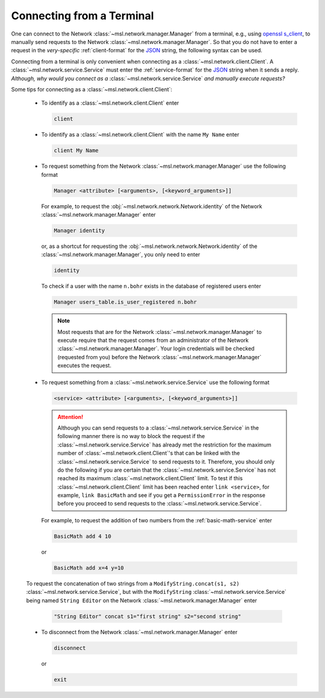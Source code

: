 .. _terminal-input:

Connecting from a Terminal
==========================

One can connect to the Network :class:`~msl.network.manager.Manager` from a terminal,
e.g., using `openssl s_client`_, to manually send requests to the Network
:class:`~msl.network.manager.Manager`. So that you do not have to enter a request in the
*very-specific* :ref:`client-format` for the JSON_ string, the following syntax can be used.

Connecting from a terminal is only convenient when connecting as a
:class:`~msl.network.client.Client`. A :class:`~msl.network.service.Service` must enter the
:ref:`service-format` for the JSON_ string when it sends a reply. *Although, why would you connect*
*as a* :class:`~msl.network.service.Service` *and manually execute requests?*

Some tips for connecting as a :class:`~msl.network.client.Client`:

  * To identify as a :class:`~msl.network.client.Client` enter

    .. code-block:: console

       client

  * To identify as a :class:`~msl.network.client.Client` with the name ``My Name`` enter

    .. code-block:: console

       client My Name

  * To request something from the Network :class:`~msl.network.manager.Manager` use the following format

    .. code-block:: console

       Manager <attribute> [<arguments>, [<keyword_arguments>]]

    For example, to request the :obj:`~msl.network.network.Network.identity` of the Network
    :class:`~msl.network.manager.Manager` enter

    .. code-block:: console

       Manager identity

    or, as a shortcut for requesting the :obj:`~msl.network.network.Network.identity` of
    the :class:`~msl.network.manager.Manager`, you only need to enter

    .. code-block:: console

       identity

    To check if a user with the name ``n.bohr`` exists in the database of registered users enter

    .. code-block:: console

      Manager users_table.is_user_registered n.bohr

    .. note::

       Most requests that are for the Network :class:`~msl.network.manager.Manager` to
       execute require that the request comes from an administrator of the Network
       :class:`~msl.network.manager.Manager`. Your login credentials will be checked
       (requested from you) before the Network :class:`~msl.network.manager.Manager`
       executes the request.

  * To request something from a :class:`~msl.network.service.Service` use the following format

    .. code-block:: console

       <service> <attribute> [<arguments>, [<keyword_arguments>]]

    .. attention::

       Although you can send requests to a :class:`~msl.network.service.Service` in the following manner
       there is no way to block the request if the :class:`~msl.network.service.Service` has already met the
       restriction for the maximum number of :class:`~msl.network.client.Client`\'s that can be linked with
       the :class:`~msl.network.service.Service` to send requests to it. Therefore, you should only do the
       following if you are certain that the :class:`~msl.network.service.Service` has not reached its maximum
       :class:`~msl.network.client.Client` limit. To test if this :class:`~msl.network.client.Client`
       limit has been reached enter ``link <service>``, for example, ``link BasicMath`` and see if you get
       a ``PermissionError`` in the response before you proceed to send requests to the
       :class:`~msl.network.service.Service`.

    For example, to request the addition of two numbers from the :ref:`basic-math-service` enter

    .. code-block:: console

      BasicMath add 4 10

    or

    .. code-block:: console

       BasicMath add x=4 y=10

  To request the concatenation of two strings from a ``ModifyString.concat(s1, s2)``
  :class:`~msl.network.service.Service`, but with the ``ModifyString``
  :class:`~msl.network.service.Service` being named ``String Editor`` on the Network
  :class:`~msl.network.manager.Manager` enter

    .. code-block:: console

       "String Editor" concat s1="first string" s2="second string"

  * To disconnect from the Network :class:`~msl.network.manager.Manager` enter

    .. code-block:: console

      disconnect

    or

    .. code-block:: console

       exit

.. _JSON: https://www.json.org/
.. _openssl s_client: https://www.openssl.org/docs/manmaster/man1/s_client.html
